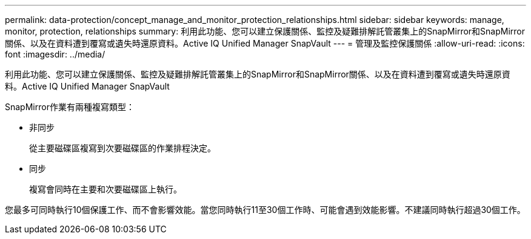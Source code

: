 ---
permalink: data-protection/concept_manage_and_monitor_protection_relationships.html 
sidebar: sidebar 
keywords: manage, monitor, protection, relationships 
summary: 利用此功能、您可以建立保護關係、監控及疑難排解託管叢集上的SnapMirror和SnapMirror關係、以及在資料遭到覆寫或遺失時還原資料。Active IQ Unified Manager SnapVault 
---
= 管理及監控保護關係
:allow-uri-read: 
:icons: font
:imagesdir: ../media/


[role="lead"]
利用此功能、您可以建立保護關係、監控及疑難排解託管叢集上的SnapMirror和SnapMirror關係、以及在資料遭到覆寫或遺失時還原資料。Active IQ Unified Manager SnapVault

SnapMirror作業有兩種複寫類型：

* 非同步
+
從主要磁碟區複寫到次要磁碟區的作業排程決定。

* 同步
+
複寫會同時在主要和次要磁碟區上執行。



您最多可同時執行10個保護工作、而不會影響效能。當您同時執行11至30個工作時、可能會遇到效能影響。不建議同時執行超過30個工作。
